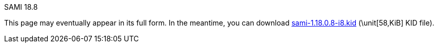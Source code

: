 // (local-set-key (kbd "C-c C-c") (lambda () (interactive) (save-buffer) (async-shell-command "cd /Users/mcglk/ven/repos/ven-website/ && ~/bin/webmake publish newsite/project/vapals-elcap")))

[role="h1 center"]
SAMI 18.8

This page may eventually appear in its full form. In the meantime, you
can download https://github.com/VA-PALS-ELCAP/SAMI-VAPALS-ELCAP/raw/master/dist/1.18.0.8/sami-1.18.0.8-i8.kid[++sami-1.18.0.8-i8.kid++]
(\unit[58,KiB] KID file).
